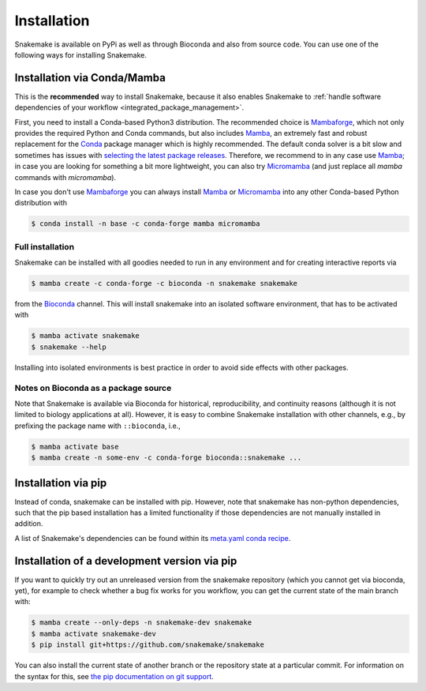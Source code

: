 .. _Miniconda: https://conda.pydata.org/miniconda.html
.. _Mambaforge: https://github.com/conda-forge/miniforge#mambaforge
.. _Micromamba: https://mamba.readthedocs.io/en/latest/user_guide/micromamba.html
.. _Mamba: https://github.com/mamba-org/mamba
.. _Conda: https://conda.pydata.org


.. _getting_started-installation:

============
Installation
============

Snakemake is available on PyPi as well as through Bioconda and also from source code.
You can use one of the following ways for installing Snakemake.

.. _conda-install:

Installation via Conda/Mamba
============================

This is the **recommended** way to install Snakemake,
because it also enables Snakemake to :ref:`handle software dependencies of your
workflow <integrated_package_management>`.

First, you need to install a Conda-based Python3 distribution.
The recommended choice is Mambaforge_, which not only provides the required Python and Conda commands, 
but also includes Mamba_, an extremely fast and robust replacement for the Conda_ package manager which is highly recommended.
The default conda solver is a bit slow and sometimes has issues with `selecting the latest package releases <https://github.com/conda/conda/issues/9905>`_. 
Therefore, we recommend to in any case use Mamba_; in case you are looking for something a bit more lightweight, you can also try Micromamba_ (and just replace all `mamba` commands with `micromamba`).

In case you don't use Mambaforge_ you can always install Mamba_ or Micromamba_ into any other Conda-based Python distribution with

.. code-block:: console

    $ conda install -n base -c conda-forge mamba micromamba

Full installation
-----------------

Snakemake can be installed with all goodies needed to run in any environment and for creating interactive reports via

.. code-block:: console

    $ mamba create -c conda-forge -c bioconda -n snakemake snakemake

from the `Bioconda <https://bioconda.github.io>`_ channel.
This will install snakemake into an isolated software environment, that has to be activated with

.. code-block:: console

    $ mamba activate snakemake
    $ snakemake --help

Installing into isolated environments is best practice in order to avoid side effects with other packages.

Notes on Bioconda as a package source
-------------------------------------

Note that Snakemake is available via Bioconda for historical, reproducibility, and continuity reasons (although it is not limited to biology applications at all).
However, it is easy to combine Snakemake installation with other channels, e.g., by prefixing the package name with ``::bioconda``, i.e.,

.. code-block:: console

    $ mamba activate base
    $ mamba create -n some-env -c conda-forge bioconda::snakemake ...

Installation via pip
====================

Instead of conda, snakemake can be installed with pip.
However, note that snakemake has non-python dependencies, such that the pip based installation has a limited functionality if those dependencies are not manually installed in addition.

A list of Snakemake's dependencies can be found within its `meta.yaml conda recipe <https://bioconda.github.io/recipes/snakemake/README.html>`_.


Installation of a development version via pip
=============================================

If you want to quickly try out an unreleased version from the snakemake repository (which you cannot get via bioconda, yet), for example to check whether a bug fix works for you workflow, you can get the current state of the main branch with:

.. code-block:: console

    $ mamba create --only-deps -n snakemake-dev snakemake
    $ mamba activate snakemake-dev
    $ pip install git+https://github.com/snakemake/snakemake

You can also install the current state of another branch or the repository state at a particular commit.
For information on the syntax for this, see `the pip documentation on git support <https://pip.pypa.io/en/stable/topics/vcs-support/#git>`_.
